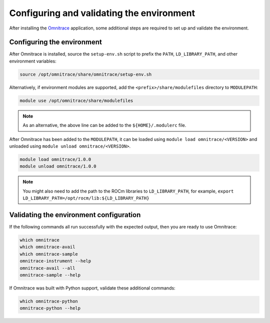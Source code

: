 .. meta::
   :description: Omnitrace documentation and reference
   :keywords: Omnitrace, ROCm, profiler, tracking, visualization, tool, Instinct, accelerator, AMD

****************************************************
Configuring and validating the environment
****************************************************

After installing the `Omnitrace <https://github.com/ROCm/omnitrace>`_ application, some additional steps are required to set up
and validate the environment.

Configuring the environment
========================================

After Omnitrace is installed, source the ``setup-env.sh`` script to prefix the 
``PATH``, ``LD_LIBRARY_PATH``, and other environment variables:

.. code-block:: shell

   source /opt/omnitrace/share/omnitrace/setup-env.sh

Alternatively, if environment modules are supported, add the ``<prefix>/share/modulefiles`` directory
to ``MODULEPATH``:

.. code-block:: shell

   module use /opt/omnitrace/share/modulefiles

.. note::
    
   As an alternative, the above line can be added to the ``${HOME}/.modulerc`` file.

After Omnitrace has been added to the ``MODULEPATH``, it can be loaded 
using ``module load omnitrace/<VERSION>`` and unloaded using ``module unload omnitrace/<VERSION>``.

.. code-block:: shell

   module load omnitrace/1.0.0
   module unload omnitrace/1.0.0

.. note::

   You might also need to add the path to the ROCm libraries to ``LD_LIBRARY_PATH``,
   for example, ``export LD_LIBRARY_PATH=/opt/rocm/lib:${LD_LIBRARY_PATH}``

Validating the environment configuration
========================================

If the following commands all run successfully with the expected output, 
then you are ready to use Omnitrace:

.. code-block:: shell

   which omnitrace
   which omnitrace-avail
   which omnitrace-sample
   omnitrace-instrument --help
   omnitrace-avail --all
   omnitrace-sample --help

If Omnitrace was built with Python support, validate these additional commands:

.. code-block:: shell

   which omnitrace-python
   omnitrace-python --help
